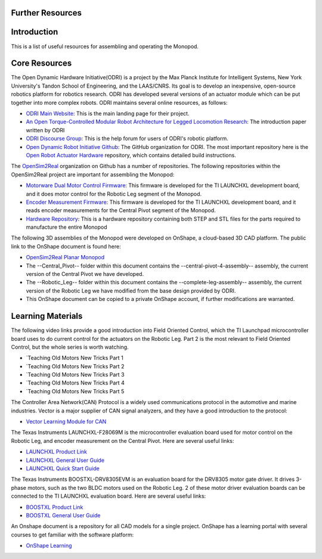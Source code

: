 .. _monopod_resources:

Further Resources
============================

Introduction
============

This is a list of useful resources for assembling and operating the Monopod.

Core Resources
==============

The Open Dynamic Hardware Initiative(ODRI) is a project by the Max Planck Institute for Intelligent Systems, New York
University's Tandon School of Engineering, and the LAAS/CNRS. Its goal is to develop an inexpensive, open-source
robotics platform for robotics research. ODRI has developed several versions of an actuator module which can be put
together into more complex robots. ODRI maintains several online resources, as follows:

- `ODRI Main Website <https://open-dynamic-robot-initiative.github.io/>`_: This is the main landing page for their project.
- `An Open Torque-Controlled Modular Robot Architecture for Legged Locomotion Research <https://arxiv.org/pdf/1910.00093.pdf>`_: The introduction paper written by ODRI
- `ODRI Discourse Group <https://odri.discourse.group/>`_: This is the help forum for users of ODRI's robotic platform.
- `Open Dynamic Robot Initiative Github <https://github.com/open-dynamic-robot-initiative>`_: The GitHub organization
  for ODRI. The most important repository here is the `Open Robot Actuator Hardware <https://github.com/open-dynamic-robot-initiative/open_robot_actuator_hardware>`_
  repository, which contains detailed build instructions.

The `OpenSim2Real <https://github.com/OpenSim2Real>`_ organization on Github has a number of repositories. The
following repositories within the OpenSim2Real project are important for assembling the Monopod:

- `Motorware Dual Motor Control Firmware <https://github.com/OpenSim2Real/mw_dual_motor_torque_ctrl>`_: This firmware is developed for the TI LAUNCHXL development board, and it does motor control for the Robotic Leg segment of the Monopod.
- `Encoder Measurement Firmware <https://github.com/OpenSim2Real/encoder_measurement>`_: This firmware is developed for the TI LAUNCHXL development board, and it reads encoder measurements for the Central Pivot segment of the Monopod.
- `Hardware Repository <https://github.com/OpenSim2Real/hardware_repository>`_: This is a hardware repository containing both STEP and STL files for the parts required to manufacture the entire Monopod

The following 3D assemblies of the Monopod were developed on OnShape, a cloud-based 3D CAD platform. The public link
to the OnShape document is found here:

- `OpenSim2Real Planar Monopod <https://cad.onshape.com/documents/13d38c57dee40a129dc0750d/w/a2c92239a21f174507c126a9/e/ad58cf7803bde854f21ba4a8?renderMode=0&uiState=62412e63e5b16f1cf00cc962>`_
- The --Central_Pivot-- folder within this document contains the --central-pivot-4-assembly-- assembly, the current version of the Central Pivot we have developed.
- The --Robotic_Leg-- folder within this document contains the --complete-leg-assembly-- assembly, the current version of the Robotic Leg we have modified from the base design provided by ODRI.
- This OnShape document can be copied to a private OnShape account, if further modifications are warranted.

Learning Materials
==================

The following video links provide a good introduction into Field Oriented Control, which the TI Launchpad
microcontroller board uses to do current control for the actuators on the Robotic Leg. Part 2 is the most
relevant to Field Oriented Control, but the whole series is worth watching.

- `Teaching Old Motors New Tricks Part 1

  ..  youtube:: fpTvZlnrsP0

- `Teaching Old Motors New Tricks Part 2

  ..  youtube:: VI7pdKrchM0

- `Teaching Old Motors New Tricks Part 3

  ..  youtube:: 5eQyoVMz1dY

- `Teaching Old Motors New Tricks Part 4

  ..  youtube:: bZwLFpXhFbI

- `Teaching Old Motors New Tricks Part 5

  ..  youtube:: qWkaJu6o7lI

The Controller Area Network(CAN) Protocol is a widely used communications protocol in the automotive and
marine industries. Vector is a major supplier of CAN signal analyzers, and they have a good introduction
to the protocol:

- `Vector Learning Module for CAN <https://elearning.vector.com/mod/page/view.php?id=333>`_

The Texas Instruments LAUNCHXL-F28069M is the microcontroller evaluation board used for motor control on
the Robotic Leg, and encoder measurement on the Central Pivot. Here are several useful links:

- `LAUNCHXL Product Link <https://www.ti.com/tool/LAUNCHXL-F28069M>`_
- `LAUNCHXL General User Guide <https://www.ti.com/lit/ug/sprui11b/sprui11b.pdf>`_
- `LAUNCHXL Quick Start Guide <https://www.ti.com/lit/ml/sprui02/sprui02.pdf>`_

The Texas Instruments BOOSTXL-DRV8305EVM is an evaluation board for the DRV8305 motor gate driver. It drives
3-phase motors, such as the two BLDC motors used on the Robotic Leg. 2 of these motor driver evaluation boards
can be connected to the TI LAUNCHXL evaluation board. Here are several useful links:

- `BOOSTXL Product Link <https://www.ti.com/tool/BOOSTXL-DRV8305EVM>`_
- `BOOSTXL General User Guide <https://www.ti.com/lit/ug/slvuai8a/slvuai8a.pdf>`_

An Onshape document is a repository for all CAD models for a single project. OnShape has a learning portal with
several courses to get familiar with the software platform:

- `OnShape Learning <https://learn.onshape.com/>`_
